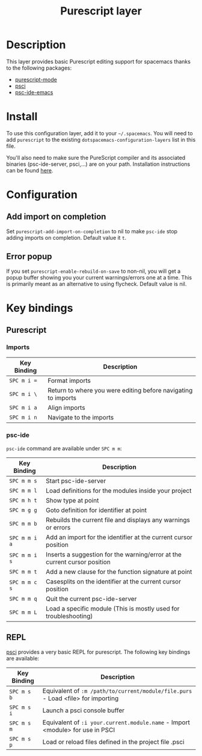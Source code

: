 #+TITLE: Purescript layer

[[file:img/purescript-logo.png]]

* Table of Contents                                         :TOC_4_gh:noexport:
- [[#description][Description]]
- [[#install][Install]]
- [[#configuration][Configuration]]
  - [[#add-import-on-completion][Add import on completion]]
  - [[#error-popup][Error popup]]
- [[#key-bindings][Key bindings]]
  - [[#purescript][Purescript]]
    - [[#imports][Imports]]
    - [[#psc-ide][psc-ide]]
  - [[#repl][REPL]]

* Description

This layer provides basic Purescript editing support for spacemacs
thanks to the following packages:
- [[https://github.com/dysinger/purescript-mode][purescript-mode]]
- [[https://github.com/ardumont/emacs-psci][psci]]
- [[https://github.com/epost/psc-ide-emacs][psc-ide-emacs]]

* Install
To use this configuration layer, add it to your =~/.spacemacs=. You will need to
add =purescript= to the existing =dotspacemacs-configuration-layers= list in
this file.

You'll also need to make sure the PureScript compiler and its associated
binaries (psc-ide-server, psci,...) are on your path. Installation instructions
can be found [[http://www.purescript.org/download/][here]].

* Configuration
** Add import on completion
Set =purescript-add-import-on-completion= to nil to make =psc-ide= stop adding
imports on completion. Default value it =t=.

** Error popup
If you set =purescript-enable-rebuild-on-save= to non-nil, you will get a popup
buffer showing you your current warnings/errors one at a time. This is primarily
meant as an alternative to using flycheck. Default value is nil.

* Key bindings
** Purescript
*** Imports

| Key Binding | Description                                                   |
|-------------+---------------------------------------------------------------|
| ~SPC m i =~ | Format imports                                                |
| ~SPC m i \~ | Return to where you were editing before navigating to imports |
| ~SPC m i a~ | Align imports                                                 |
| ~SPC m i n~ | Navigate to the imports                                       |

*** psc-ide
=psc-ide= command are available under ~SPC m m~:

| Key Binding   | Description                                                               |
|---------------+---------------------------------------------------------------------------|
| ~SPC m m s~   | Start psc-ide-server                                                      |
| ~SPC m m l~   | Load definitions for the modules inside your project                      |
| ~SPC m h t~   | Show type at point                                                        |
| ~SPC m g g~   | Goto definition for identifier at point                                   |
| ~SPC m m b~   | Rebuilds the current file and displays any warnings or errors             |
| ~SPC m m i a~ | Add an import for the identifier at the current cursor position           |
| ~SPC m m i s~ | Inserts a suggestion for the warning/error at the current cursor position |
| ~SPC m m t~   | Add a new clause for the function signature at point                      |
| ~SPC m m c s~ | Casesplits on the identifier at the current cursor position               |
| ~SPC m m q~   | Quit the current psc-ide-server                                           |
| ~SPC m m L~   | Load a specific module (This is mostly used for troubleshooting)          |

** REPL
[[https://github.com/ardumont/emacs-psci][psci]] provides a very basic REPL for purescript. The following key
bindings are available:

| Key Binding | Description                                                                      |
|-------------+----------------------------------------------------------------------------------|
| ~SPC m s b~ | Equivalent of =:m /path/to/current/module/file.purs= - Load <file> for importing |
| ~SPC m s i~ | Launch a psci console buffer                                                     |
| ~SPC m s m~ | Equivalent of =:i your.current.module.name= - Import <module> for use in PSCI    |
| ~SPC m s p~ | Load or reload files defined in the project file .psci                           |
